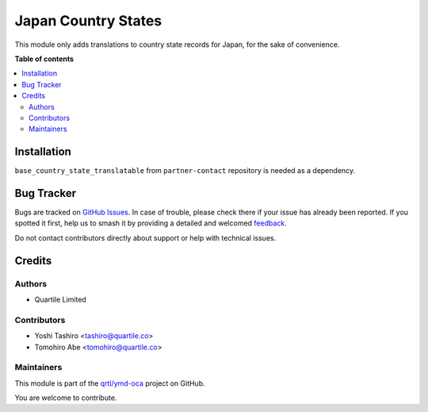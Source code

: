 ====================
Japan Country States
====================

.. 
   !!!!!!!!!!!!!!!!!!!!!!!!!!!!!!!!!!!!!!!!!!!!!!!!!!!!
   !! This file is generated by oca-gen-addon-readme !!
   !! changes will be overwritten.                   !!
   !!!!!!!!!!!!!!!!!!!!!!!!!!!!!!!!!!!!!!!!!!!!!!!!!!!!
   !! source digest: sha256:466be0d14346162251fb2db1788dbfff800726e01f6466022ba2369b8d391ca5
   !!!!!!!!!!!!!!!!!!!!!!!!!!!!!!!!!!!!!!!!!!!!!!!!!!!!

.. |badge1| image:: https://img.shields.io/badge/maturity-Beta-yellow.png
    :target: https://odoo-community.org/page/development-status
    :alt: Beta
.. |badge2| image:: https://img.shields.io/badge/licence-AGPL--3-blue.png
    :target: http://www.gnu.org/licenses/agpl-3.0-standalone.html
    :alt: License: AGPL-3
.. |badge3| image:: https://img.shields.io/badge/github-qrtl%2Fymd--oca-lightgray.png?logo=github
    :target: https://github.com/qrtl/ymd-oca/tree/16.0/l10n_jp_country_state
    :alt: qrtl/ymd-oca

|badge1| |badge2| |badge3|

This module only adds translations to country state records for Japan, for the sake of convenience.

**Table of contents**

.. contents::
   :local:

Installation
============

``base_country_state_translatable`` from ``partner-contact`` repository is
needed as a dependency.

Bug Tracker
===========

Bugs are tracked on `GitHub Issues <https://github.com/qrtl/ymd-oca/issues>`_.
In case of trouble, please check there if your issue has already been reported.
If you spotted it first, help us to smash it by providing a detailed and welcomed
`feedback <https://github.com/qrtl/ymd-oca/issues/new?body=module:%20l10n_jp_country_state%0Aversion:%2016.0%0A%0A**Steps%20to%20reproduce**%0A-%20...%0A%0A**Current%20behavior**%0A%0A**Expected%20behavior**>`_.

Do not contact contributors directly about support or help with technical issues.

Credits
=======

Authors
~~~~~~~

* Quartile Limited

Contributors
~~~~~~~~~~~~

* Yoshi Tashiro <tashiro@quartile.co>
* Tomohiro Abe <tomohiro@quartile.co>

Maintainers
~~~~~~~~~~~

This module is part of the `qrtl/ymd-oca <https://github.com/qrtl/ymd-oca/tree/16.0/l10n_jp_country_state>`_ project on GitHub.

You are welcome to contribute.

